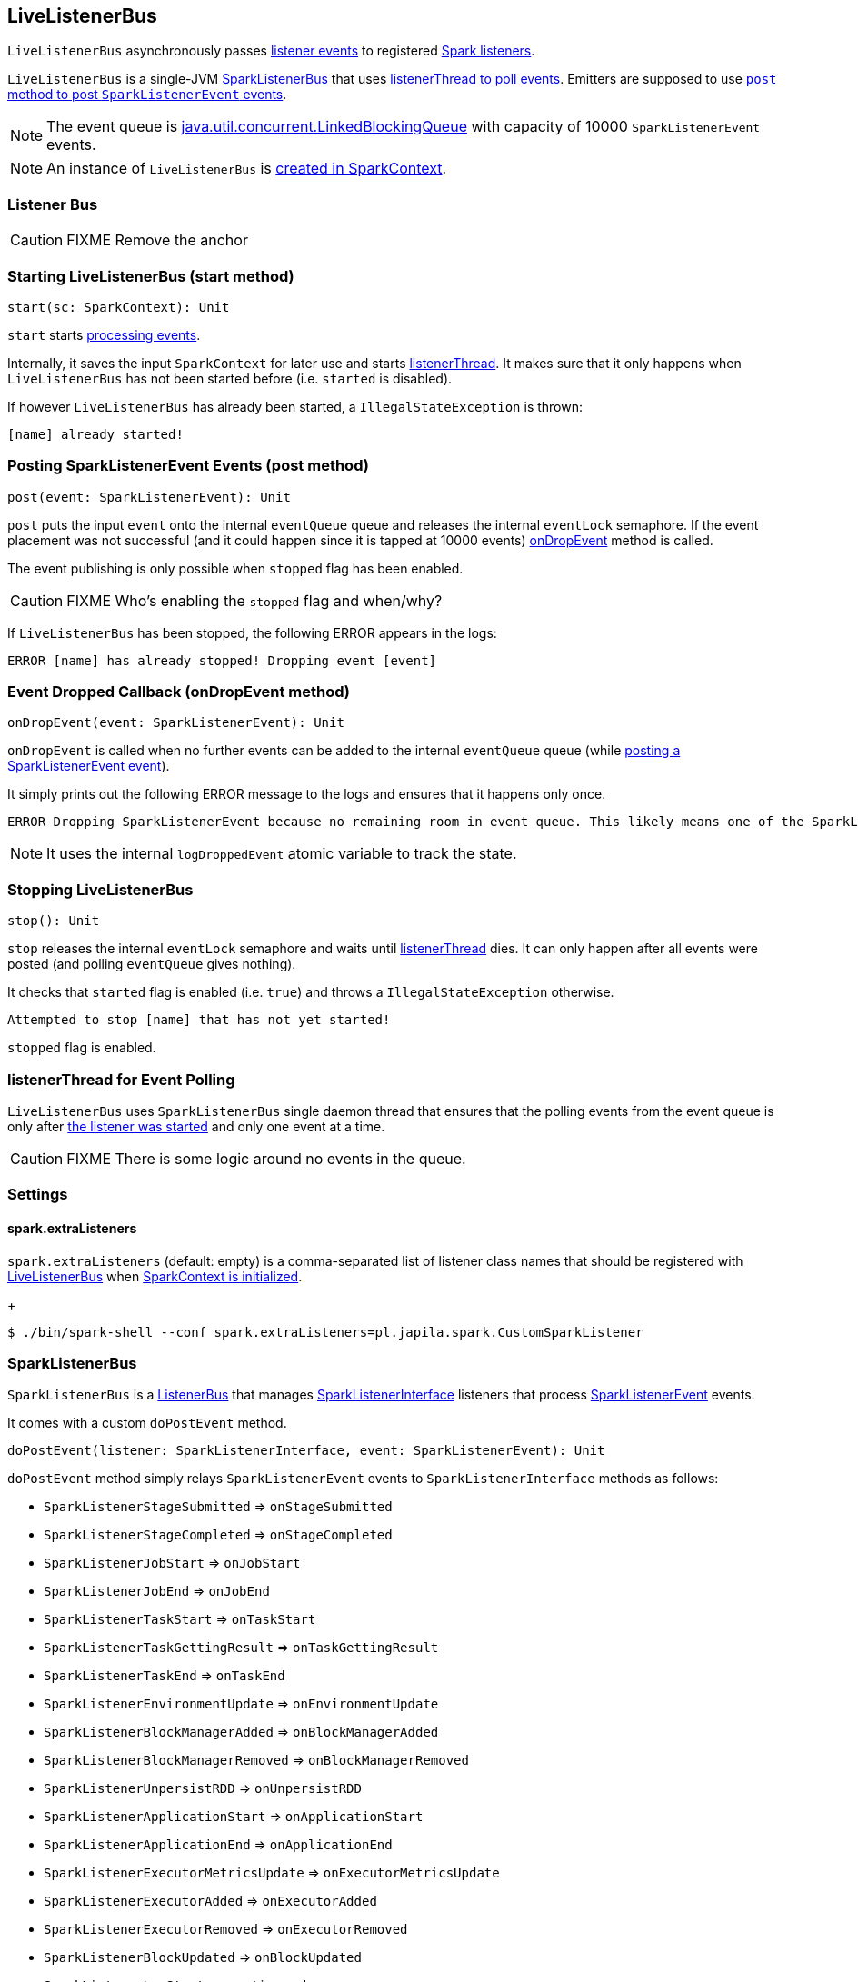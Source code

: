 == LiveListenerBus

`LiveListenerBus` asynchronously passes <<events, listener events>> to registered <<spark-listeners, Spark listeners>>.

`LiveListenerBus` is a single-JVM <<SparkListenerBus, SparkListenerBus>> that uses <<listenerThread, listenerThread to poll events>>. Emitters are supposed to use <<post, `post` method to post `SparkListenerEvent` events>>.

NOTE: The event queue is http://docs.oracle.com/javase/8/docs/api/java/util/concurrent/LinkedBlockingQueue.html[java.util.concurrent.LinkedBlockingQueue] with capacity of 10000 `SparkListenerEvent` events.

NOTE: An instance of `LiveListenerBus` is <<listenerBus, created in SparkContext>>.

=== [[listener-bus]] Listener Bus

CAUTION: FIXME Remove the anchor

=== [[start]] Starting LiveListenerBus (start method)

[source, scala]
----
start(sc: SparkContext): Unit
----

`start` starts <<listenerThread, processing events>>.

Internally, it saves the input `SparkContext` for later use and starts <<listenerThread, listenerThread>>. It makes sure that it only happens when `LiveListenerBus` has not been started before (i.e. `started` is disabled).

If however `LiveListenerBus` has already been started, a `IllegalStateException` is thrown:

```
[name] already started!
```

=== [[post]] Posting SparkListenerEvent Events (post method)

[source, scala]
----
post(event: SparkListenerEvent): Unit
----

`post` puts the input `event` onto the internal `eventQueue` queue and releases the internal `eventLock` semaphore. If the event placement was not successful (and it could happen since it is tapped at 10000 events) <<onDropEvent, onDropEvent>> method is called.

The event publishing is only possible when `stopped` flag has been enabled.

CAUTION: FIXME Who's enabling the `stopped` flag and when/why?

If `LiveListenerBus` has been stopped, the following ERROR appears in the logs:

```
ERROR [name] has already stopped! Dropping event [event]
```

=== [[onDropEvent]] Event Dropped Callback (onDropEvent method)

[source, scala]
----
onDropEvent(event: SparkListenerEvent): Unit
----

`onDropEvent` is called when no further events can be added to the internal `eventQueue` queue (while <<post, posting a SparkListenerEvent event>>).

It simply prints out the following ERROR message to the logs and ensures that it happens only once.

```
ERROR Dropping SparkListenerEvent because no remaining room in event queue. This likely means one of the SparkListeners is too slow and cannot keep up with the rate at which tasks are being started by the scheduler.
```

NOTE: It uses the internal `logDroppedEvent` atomic variable to track the state.

=== [[stop]] Stopping LiveListenerBus

[source, scala]
----
stop(): Unit
----

`stop` releases the internal `eventLock` semaphore and waits until <<listenerThread, listenerThread>> dies. It can only happen after all events were posted (and polling `eventQueue` gives nothing).

It checks that `started` flag is enabled (i.e. `true`) and throws a `IllegalStateException` otherwise.

```
Attempted to stop [name] that has not yet started!
```

`stopped` flag is enabled.

=== [[listenerThread]] listenerThread for Event Polling

`LiveListenerBus` uses `SparkListenerBus` single daemon thread that ensures that the polling events from the event queue is only after <<start, the listener was started>> and only one event at a time.

CAUTION: FIXME There is some logic around no events in the queue.

=== [[settings]] Settings

==== [[spark.extraListeners]] spark.extraListeners

`spark.extraListeners` (default: empty) is a comma-separated list of listener class names that should be registered with link:spark-sparkcontext.adoc#LiveListenerBus[LiveListenerBus] when link:spark-sparkcontext.adoc#creating-instance[SparkContext is initialized].
+
```
$ ./bin/spark-shell --conf spark.extraListeners=pl.japila.spark.CustomSparkListener
```

=== [[SparkListenerBus]] SparkListenerBus

`SparkListenerBus` is a <<ListenerBus, ListenerBus>> that manages <<SparkListenerInterface, SparkListenerInterface>> listeners that process <<SparkListenerEvent, SparkListenerEvent>> events.

It comes with a custom `doPostEvent` method.

[source, scala]
----
doPostEvent(listener: SparkListenerInterface, event: SparkListenerEvent): Unit
----

`doPostEvent` method simply relays `SparkListenerEvent` events to `SparkListenerInterface` methods as follows:

* `SparkListenerStageSubmitted` => `onStageSubmitted`
* `SparkListenerStageCompleted` => `onStageCompleted`
* `SparkListenerJobStart` => `onJobStart`
* `SparkListenerJobEnd` => `onJobEnd`
* `SparkListenerTaskStart` => `onTaskStart`
* `SparkListenerTaskGettingResult` => `onTaskGettingResult`
* `SparkListenerTaskEnd` => `onTaskEnd`
* `SparkListenerEnvironmentUpdate` => `onEnvironmentUpdate`
* `SparkListenerBlockManagerAdded` => `onBlockManagerAdded`
* `SparkListenerBlockManagerRemoved` => `onBlockManagerRemoved`
* `SparkListenerUnpersistRDD` => `onUnpersistRDD`
* `SparkListenerApplicationStart` => `onApplicationStart`
* `SparkListenerApplicationEnd` => `onApplicationEnd`
* `SparkListenerExecutorMetricsUpdate` => `onExecutorMetricsUpdate`
* `SparkListenerExecutorAdded` => `onExecutorAdded`
* `SparkListenerExecutorRemoved` => `onExecutorRemoved`
* `SparkListenerBlockUpdated` => `onBlockUpdated`
* `SparkListenerLogStart` => event ignored
* other event types => `onOtherEvent`

NOTE: There are two custom `SparkListenerBus` listeners: <<LiveListenerBus, LiveListenerBus>> and link:spark-ReplayListenerBus.adoc[ReplayListenerBus].

=== [[SparkListenerInterface]] SparkListenerInterface

=== [[SparkListenerEvent]] SparkListenerEvent

CAUTION: FIXME What are SparkListenerEvents? Where and why are they posted? What do they cause?

=== [[ListenerBus]][[ListenerBus-addListener]] ListenerBus

[source, scala]
----
ListenerBus[L <: AnyRef, E]
----

`ListenerBus` is an event bus that post events (of type `E`) to all registered listeners (of type `L`).

It manages `listeners` of type `L`, i.e. it can add to and remove listeners from an internal `listeners` collection.

[source, scala]
----
addListener(listener: L): Unit
removeListener(listener: L): Unit
----

It can post events of type `E` to all registered listeners (using `postToAll` method). It simply iterates over the internal `listeners` collection and executes the abstract `doPostEvent` method.

[source, scala]
----
doPostEvent(listener: L, event: E): Unit
----

NOTE: `doPostEvent` is provided by more specialized `ListenerBus` event buses.

In case of exception while posting an event to a listener you should see the following ERROR message in the logs and the exception.

```
ERROR Listener [listener] threw an exception
```

NOTE: There are three custom `ListenerBus` listeners: <<SparkListenerBus, SparkListenerBus>>, link:spark-sql-continuousquerymanager.adoc#ContinuousQueryListenerBus[ContinuousQueryListenerBus], and link:spark-streaming-jobscheduler.adoc#StreamingListenerBus[StreamingListenerBus].

[TIP]
====
Enable `ERROR` logging level for `org.apache.spark.util.ListenerBus` logger to see what happens inside.

Add the following line to `conf/log4j.properties`:

```
log4j.logger.org.apache.spark.util.ListenerBus=ERROR
```

Refer to link:spark-logging.adoc[Logging].
====
